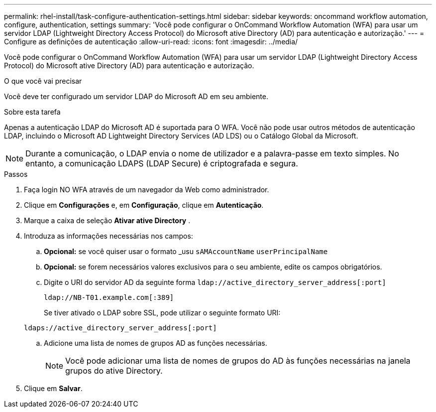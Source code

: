 ---
permalink: rhel-install/task-configure-authentication-settings.html 
sidebar: sidebar 
keywords: oncommand workflow automation, configure, authentication, settings 
summary: 'Você pode configurar o OnCommand Workflow Automation (WFA) para usar um servidor LDAP (Lightweight Directory Access Protocol) do Microsoft ative Directory (AD) para autenticação e autorização.' 
---
= Configure as definições de autenticação
:allow-uri-read: 
:icons: font
:imagesdir: ../media/


[role="lead"]
Você pode configurar o OnCommand Workflow Automation (WFA) para usar um servidor LDAP (Lightweight Directory Access Protocol) do Microsoft ative Directory (AD) para autenticação e autorização.

.O que você vai precisar
Você deve ter configurado um servidor LDAP do Microsoft AD em seu ambiente.

.Sobre esta tarefa
Apenas a autenticação LDAP do Microsoft AD é suportada para O WFA. Você não pode usar outros métodos de autenticação LDAP, incluindo o Microsoft AD Lightweight Directory Services (AD LDS) ou o Catálogo Global da Microsoft.


NOTE: Durante a comunicação, o LDAP envia o nome de utilizador e a palavra-passe em texto simples. No entanto, a comunicação LDAPS (LDAP Secure) é criptografada e segura.

.Passos
. Faça login NO WFA através de um navegador da Web como administrador.
. Clique em *Configurações* e, em *Configuração*, clique em *Autenticação*.
. Marque a caixa de seleção *Ativar ative Directory* .
. Introduza as informações necessárias nos campos:
+
.. *Opcional:* se você quiser usar o formato _usu `sAMAccountName` `userPrincipalName`
.. *Opcional:* se forem necessários valores exclusivos para o seu ambiente, edite os campos obrigatórios.
.. Digite o URI do servidor AD da seguinte forma `ldap://active_directory_server_address[:port]`
+
`ldap://NB-T01.example.com[:389]`

+
Se tiver ativado o LDAP sobre SSL, pode utilizar o seguinte formato URI:

+
`ldaps://active_directory_server_address[:port]`

.. Adicione uma lista de nomes de grupos AD as funções necessárias.
+

NOTE: Você pode adicionar uma lista de nomes de grupos do AD às funções necessárias na janela grupos do ative Directory.



. Clique em *Salvar*.

